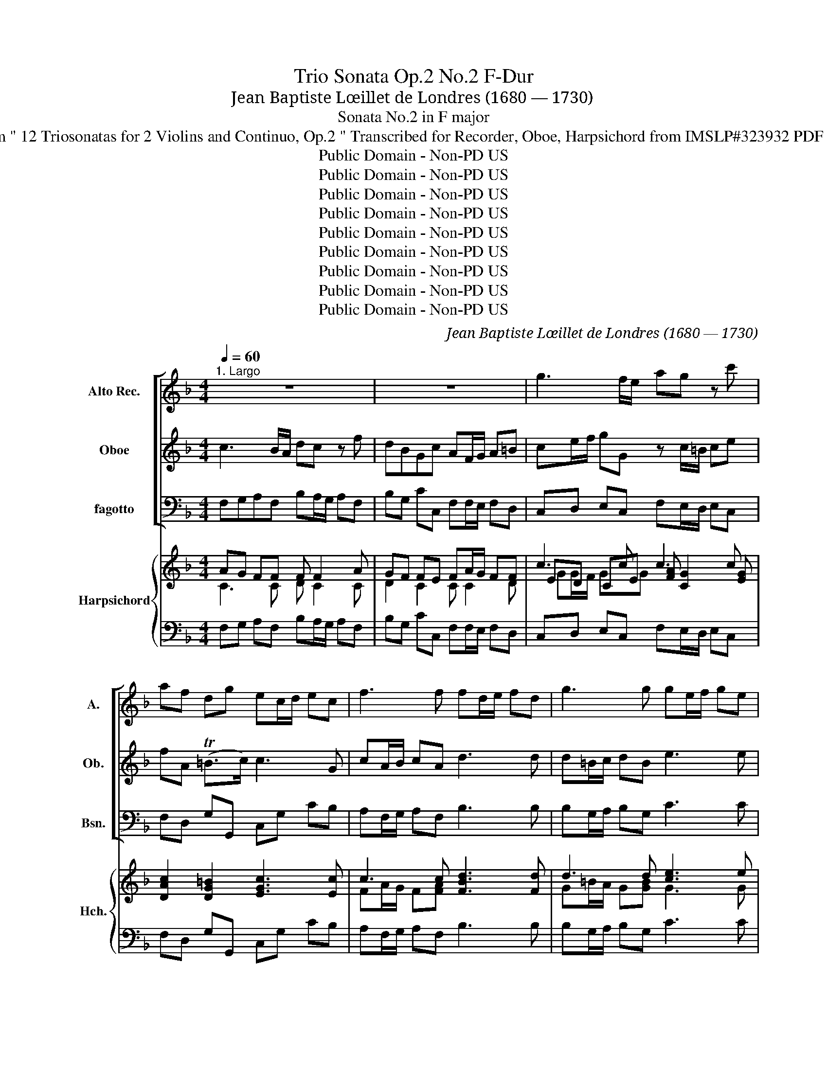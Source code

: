 X:1
T:Trio Sonata Op.2 No.2 F-Dur
T:Jean Baptiste Lœillet de Londres (1680 — 1730)
T:Sonata No.2 in F major
T:from " 12 Triosonatas for 2 Violins and Continuo, Op.2 " Transcribed for Recorder, Oboe, Harpsichord from IMSLP#323932 PDF File
T:Public Domain - Non-PD US
T:Public Domain - Non-PD US
T:Public Domain - Non-PD US
T:Public Domain - Non-PD US
T:Public Domain - Non-PD US
T:Public Domain - Non-PD US
T:Public Domain - Non-PD US
T:Public Domain - Non-PD US
T:Public Domain - Non-PD US
C:Jean Baptiste Lœillet de Londres (1680 — 1730)
Z:Public Domain - Non-PD US
%%score [ 1 2 3 ] { ( 4 5 7 8 ) | ( 6 9 10 ) }
L:1/8
Q:1/4=60
M:4/4
K:F
V:1 treble nm="Alto Rec." snm="A."
V:2 treble nm="Oboe" snm="Ob."
V:3 bass nm="fagotto" snm="Bsn."
V:4 treble nm="Harpsichord" snm="Hch."
V:5 treble 
V:7 treble 
V:8 treble 
V:6 bass 
V:9 bass 
V:10 bass 
V:1
"^1. Largo" z8 | z8 | g3 f/e/ ag z c' | af dg ec/d/ ec | f3 f fd/e/ fd | g3 g ge/f/ ge | %6
 a3 a af/g/ af | b/e/f/g/ a/d/e/f/ g/^c/d/e/ fe/d/ | ^cd d>c d a2 g/f/ | ba z d' bg ea | %10
 fd/e/ f^f gb/c'/ d'd | z g/^f/ gb ag (gf) | gg/a/ bg e3 e | ff/g/ af d3 d | ee/f/ ge ^cA a2- | %15
 ag/f/ gg (Tgf) z a | b2 c'2 f2 z e | ^cd dc d2 z f | g/f/e/d/ cb ba/g/ ac' | d'2 z d' g2 c'2- | %20
 c'b/a/ bb ba/g/ ac' | ba/g/ (Tg>f) f_a/g/ ag | f3 g ef fe | f8 |] %24
[M:4/4]"^2. Allegro"[Q:1/4=90] c'a/g/ ae fc z2 | z4 c'a/g/ ae | fc- c/f/e/f/ d/g/f/g/ e/g/a/b/ | %27
 af d'2- d'2 c'2- | c'2 T=b2 c'/g/f/e/ a2- | a/f/e/d/ g2- g/e/d/c/ f2- | f/g/e/f/ Td>c c2 z2 | %31
 z g/f/ gc'/=b/ a/g/f/e/ dg | ec z2 z g/f/ ge | cf d=b c'c z/ e'/d'/c'/ | %34
 d'/c'/d'/e'/ d'/=b/c'/d'/ c'2 z/ a/b/c'/ | =b/a/b/c'/ b/g/a/b/ a2- a/f/g/a/ | %36
 g2- g/c/d/e/ f/e/f/g/ f/a/g/f/ | ec a4 g2- | gf/e/ f4 Te2 | fa d'2- d'2 ^c'2 | %40
 d'/f/g/a/ b2 z/ g/a/b/ a2 | z/ a/g/f/ g/a/g/f/ e/g/f/e/ (Te>d) | d2 z2 z a/g/ ad'/c'/ | %43
 b/a/g/f/ ea fd z2 | z a/g/ af dg e^c' | d'd z/ d/e/f/ e/d/e/f/ e/^c/d/e/ | %46
 d2 z/ b/c'/d'/ c'/b/c'/d'/ c'/a/b/c'/ | b2- b/b/a/g/ a2- a/^f/g/a/ | %48
 g2- g/b/a/g/ ^f/a/g/f/ g/b/a/g/ | ^f/a/g/f/ g/b/a/g/ a/c'/b/a/ b/d'/c'/b/ | %50
 a/c'/b/a/ b/d'/c'/b/ a/c'/b/a/ b^f | gd z2 z4 | d'b/a/ b^f gd- d/g/=f/g/ | %53
 e/a/g/a/ ^f/a/b/c'/ bg _e'2- | e'2 d'2- d'g c'2- | c'2 b2- ba/g/ a2- | ad g4 T^f2 | %57
 g/b/a/g/ ^f/a/g/f/ g/b/a/g/ f/a/g/f/ | g/^f/g/a/ (Tf>g) g(d'/c'/) (c'/=b/)(b/a/) | %59
 ^ga- ag a/c'/=b/a/ g/b/a/g/ | a/c'/=b/a/ ^g/b/a/g/ a/g/a/b/ (Tg>a) | a/e/d/c/ (T=B>A) A2 z2 | %62
 c'a/g/ ae fc z2 | z4 c'a/g/ ae | fc- c/f/e/f/ d/g/f/g/ e/g/a/b/ | %65
 a/a/b/c'/ d'2- d'/d'/c'/=b/ c'2- | c'/c'/b/a/ b2- b/b/a/g/ a2- | a/a/g/f/ g2- g/g/f/e/ f2- | %68
 f/e/f/g/ (Te>f) f/a/g/f/ g/b/a/g/ | a/c'/b/a/ b/d'/c'/b/ c'/d'/c'/d'/ b/c'/b/c'/ | %70
 a/c'/b/a/ g/b/a/g/ a/g/a/b/ (Tg>f) | f/e/f/g/ (Te>f) f4 |] %72
[M:3/2]"^3. Largo"[Q:1/2=50] (a2 g2 a2) g2 f2 g2 | e4 e2 f2 g2 f2 | e4 e2 f2 g2 e2 | f4 d4 b4- | %76
 b4 a2 g2 a4- | a4 Tg6 a2 | a4 e6 e2 | f4 (T^f6 f2) | g4 f6 g2 | e8 g4- | g4 f2 e2 d2 c2 | d8 b4- | %84
 b4 a4 g4 | a2 b2 (Tg6 f2) | f12 | a2 g2 a2 g2 f2 g2 | e4 e2 f2 g2 f2 | e4 e2 f2 g2 e2 | %90
 f4 d4 b4- | b4 a2 g2 a4- | a4 g2 f2 g4- | g4 f2 e2 f4 | f4 _e4 d4 | ^c8 a4- | a4 g4 b4 | e8 f4- | %98
 f4 (Te6 d2) | d4 f4 e4 | d4 Td8 | ^c8 z4 |][M:3/8]"^4. Allegro"[Q:3/8=50] cf/g/e/g/ | %103
 (f/e/f/)c/A/c/ | fa/b/g/b/ | (a/g/a/)f/c/f/ | a/>b/c'b | a/>b/c'b | a/c'/b/a/g/f/ | g3 :| %110
 g/>a/bb | bg/a/b | bc'/b/a/g/ | a3 | (c'/b/a/)b/c'/b/ | afc | (c'/b/a/)b/c'/b/ | afc | c'3 | b3 | %120
 a/b/ g>f | f3 |:[K:Eb]"^Menuet\nAlto & Bass" agf/=e/ | fcf/g/ | agc' | Ta2 g | c'b/a/g/f/ | %127
 =e/f/gc | f/g/ab | Tg3 :| c'/>_d'/e'e' | e'3 | c'_d'/c'/b/a/ | ba/g/f/e/ | a/>b/c'a | b/>c'/_d'b | %136
 c'_d'/c'/b/c'/ | a3 | c'b/a/g/f/ | c'b/a/g/f/ | _d'/c'/b/a/g/f/ | =e3 | g/>a/bb | b3 | g/>a/bb | %145
 b3 | _d'c'/b/a/g/ | c'b/a/g/f/ | g(T=e>f) | f3 |:[K:F]"^Allegro" fa/b/g/b/ | Tag/a/f | f2 e | f3 | %154
 (ag)e | (ag)e | a(Tf>e) | e3 :| a/>b/c'a | bfd | =b/>c'/d'b | c'ge | cac' | f(b/a/)a/g/ | %164
 (g/f/)(f/a/)(g/f/) | (e/d/) e2 | fa/b/g/b/ | Tag/a/f | f2 e | f3 | a/>b/c'a | fd'=b | gce | %173
 (f/e/f/)g/e/g/ | (f/g/a/)b/g/b/ | (a/g/a/)b/g/b/ | (a/g/) (Tg>f) | f3 |] %178
V:2
 c3 B/A/ dc z f | dBGc AF/G/ A=B | ce/f/ gG z c/=B/ ce | fA (T=B>c) c3 G | cA/B/ cA d3 d | %5
 d=B/c/ dB e3 e | e^c/d/ ec f3 f | f e2 d2 ^c dg | gf/e/ (Te>d) df/g/ aA | z d/^c/ df e d2 Tc | %10
 d2 z2 d3 c/B/ | _ed z g ecAd | BB/c/ dB G3 G | AA/B/ cA F3 F | GG/A/ BG E2 z ^c | d2 z e AA (f2 | %16
 f)_e/d/ ee ed/^c/ dg | gf/e/ (Te>d) dB/A/ B2- | Bg gg cf/e/ fa | ag/f/ gf ec z e | f2 g2 c2- ca | %21
 d/e/f/g/ (Te>f) f2 z c | cB/_A/ BB BA/G/ (TG>F) | F8 |][M:4/4] z4 z c/B/ cf/e/ | %25
 d/c/B/A/ Gc AF z2 | z c/B/ cA FB Ge | fF z/ a/g/f/ g/f/g/a/ g/c/d/e/ | %28
 f/e/f/g/ f/a/g/f/ e2 z/ e/d/c/ | d2- d/d/c/B/ c2- c/c/B/A/ | =BccB ge/d/ eB | cG z2 z4 | %32
 ge/d/ e=B cG- G/c/B/c/ | A/d/c/d/ =B/d/e/f/ ec a2- | a2 g2- gf/e/ f2- | f2 e2- e/c/d/e/ (d2 | %36
 d/)d/c/=B/ c4 TB2 | c2 z/ c/d/e/ d/c/d/e/ d/B/c/d/ | c2 z/ F/G/A/ B/A/B/c/ B/d/c/B/ | %39
 A2 z/ f/g/a/ g/f/g/a/ g/e/f/g/ | f2 z/ d/e/f/ e2 z/ c/d/e/ | d/f/e/d/ e/f/e/d/ ^c/e/d/c/ (Tc>d) | %42
 df/e/ f^cdA z2 | z4 af/e/ f^c | dA- A/d/c/d/ =B/e/d/e/ ^c/e/f/g/ | fd b4 a2- | ad g4 T^f2 | %47
 g/d/_e/f/ e2- e/c/d/e/ d2- | d/d/c/B/ c/d/c/B/ A/c/B/A/ B/d/c/B/ | %49
 A/c/B/A/ B/g/^f/e/ f/a/g/f/ g/b/a/g/ | ^f/a/g/f/ g/b/a/g/ f2 z d | Bd/c/ dg/f/ _e/d/c/B/ Ad | %52
 BG z2 z d/c/ dB | Gc A^f gG z/ g/a/b/ | a/g/a/b/ a/f/g/a/ g2 z/ _e/f/g/ | %55
 f/_e/f/g/ f/d/e/f/ e2 z/ c/d/e/ | d/c/d/_e/ d/B/c/d/ c/B/c/d/ c/A/B/c/ | %57
 B/d/c/B/ A/c/B/A/ B/d/c/B/ A/c/B/A/ | B/A/B/c/ (TA>G) G3 d | =Bc (TB>A) A/e/d/c/ B/d/c/B/ | %60
 c/e/d/c/ =B/d/c/B/ c/B/c/d/ (TB>A) | A/c/=B/A/ (T^G>A) A2 z2 | z4 z c/B/ cf/e/ | %63
 d/c/B/A/ Gc AF z2 | z c/B/ cAFB Ge | fF z/ a/g/f/ g2- g/g/f/e/ | f2- f/f/e/d/ e2- e/e/d/c/ | %67
 d2- d/d/c/B/ c2- c/c/B/A/ | B/G/A/B/ (TG>F) F2 z2 | f/a/g/f/ g/b/a/g/ a/b/a/b/ g/a/g/a/ | %70
 f/a/g/f/ e/g/f/e/ f/e/f/g/ (Te>f) | f/A/B/c/ (TG>F) F4 |][M:3/2] (f2 e2 f2) e2 d2 e2 | %73
 ^c4 c2 d2 e2 d2 | ^c4 c2 d2 e2 c2 | d8 f4 | e8 e4 | d4 d8 | ^c12 | z4 A6 A2 | B4 (T=B6 B2) | %81
 c4 B6 c2 | A8 a4- | a4 g2 f2 e2 d2 | e4 f4 e4 | f2 g2 (Te6 f2) | f12 | f2 e2 f2 e2 d2 e2 | %88
 ^c4 c2 d2 e2 d2 | ^c4 c2 d2 e2 c2 | d4 f4 g4 | e8 f4 | d8 e4 | ^c8 d4 | B8 g4- | g4 f4 e4 | %96
 d8 e4 | ^c8 d4- | d4 (T^c6 d2) | d4 B4 A4- | A4 G8 | A8 z4 |][M:3/8] z3 | z3 | cf/g/e/g/ | %105
 (f/e/f/)c/A/c/ | f/>g/ag | f/>g/ag | fg/f/e/d/ | e3 :| e/>f/gg | ge/f/g | ga/g/f/e/ | f3 | %114
 (a/g/f/)g/a/g/ | fcf | (a/g/f/)g/a/g/ | fcf | a3 | g3 | f/g/ e>f | f3 |:[K:Eb] z3 | z3 | z3 | z3 | %126
 z3 | z3 | z3 | z3 :| z3 | z3 | z3 | z3 | z3 | z3 | z3 | z3 | z3 | z3 | z3 | z3 | z3 | z3 | z3 | %145
 z3 | z3 | z3 | z3 | z3 |:[K:F] cf/g/e/g/ | (f/e/f/)c/d/B/ | (c/B/c/)A/B/G/ | TAG/A/F | %154
 A/B/c/B/c/G/ | A/B/c/B/c/G/ | A/d/(=B/c/)(d/B/) | c3 :| c(f/g/)(e/f/) | (d/e/)(c/d/)(B/c/) | %160
 d(g/a/)(f/g/) | (e/f/)(d/e/)(c/e/) | f(f/e/)(e/d/) | d(d/c/)(c/B/) | (B/A/)(A/c/)(B/A/) | %165
 (G/F/) G2 | cf/g/e/g/ | (f/e/f/)c/d/B/ | (c/B/c/)A/B/G/ | TAG/A/F | c/d/(_e/d/e/)f/ | %171
 d/e/(f/e/f/)g/ | e/f/g/a/b/g/ | (a/g/a/)b/g/b/ | (a/g/f/)g/e/g/ | (f/e/f/)g/e/g/ | (f/e/) (e>f) | %177
 f3 |] %178
V:3
 F,G,A,F, B,A,/G,/ A,F, | B,G, CC, F,F,/E,/ F,D, | C,D, E,C, F,E,/D,/ E,C, | F,D, G,G,, C,G, CB, | %4
 A,F,/G,/ A,F, B,3 B, | B,G,/A,/ B,G, C3 C | ^CA,/=B,/ CA, DD,/E,/ F,D, | G,2 F,2 E,2 D,B,, | %8
 A,,D, A,A,, D,E, F,D, | G,F,/E,/ F,D, G,E, A,A,, | D,A, DC B,G,/A,/ B,G, | CB,/A,/ B,G, CA, DD, | %12
 G,3 G, CC/B,/ CC, | F,3 F, B,B,/A,/ B,B,, | E,3 E, A,A,, z A, | B,2 ^C2 DD, z D, | %16
 G,2 A,2 B,B,, z G, | A,D, A,A,, D,2 z D, | E,2 z E, F,F,, z F, | B,2 =B,2 CC, z C, | %20
 D,2 E,2 F,F,/E,/ F,F,, | B,,B, CC, F,2 z _E, | _D,2 z B,, C,F, CC, | F,8 |] %24
[M:4/4] F,3 C, D,A,/G,/ A,F, | B,G, CC, F,3 C, | D,A,/G,/ A,F, B,G, CC, | F,F/E/ FD EE EC | %28
 DD DG, CC, F,A, | B,B,, E,G, A,A,, D,F, | G,C, G,G,, C,3 G, | A,E,/D,/ E,C, F,D, G,G,, | %32
 C,3 G, A,E,/D,/ E,C, | F,D, G,G,, C,C/B,/ CA, | B,B, B,G, A,A,, z F, | G,G, G,C, F,F,, z F, | %36
 E,E, E,C, D,2 G,,2 | C,C/B,/ CA, B,B, B,G, | A,A,, z F, G,G, G,C, | F,F/E/ FD EE EC | %40
 DD, G,B, CC, F,A, | B,B,, E,G, A,D, A,A,, | D,3 A, B,F,/E,/ F,D, | G,E, A,A,, D,2 z A, | %44
 B,F,/E,/ F,D, G,E, A,A,, | D,D/C/ DB, CC CF, | B,B,/A,/ B,G, A,A, A,D, | G,G,, C,_E, F,F,, B,,D, | %48
 _E,_E,, A,,C, D,D,, z2 | D,D,, z2 DD, z2 | DD, G,G,, D,D,, z D, | _E,B,,/A,,/ B,,G,, C,A,, D,D,, | %52
 G,,3 D _EB,/A,/ B,G, | CA, DD, G,,G,/F,/ G,_E, | F,F, F,B,, _E,E,/D,/ E,C, | %55
 D,D, D,G,, C,C/B,/ CF, | B,B, B,G, A,A, A,D, | G,G,, D,D,, G,,G, D,D,, | G,,C, D,D,, G,, G,2 F, | %59
 E,A,, E,E,, A,,A, E,E,, | A,,A, E,E,, A,,A, E,E,, | A,,D, E,E,, A,,C/D/ C/B,/A,/G,/ | %62
 F,3 C, D,A,/G,/ A,F, | B,G, CC, F,3 C, | D,A,/G,/ A,F, B,G, CC, | F,F FF EE, z/ E/D/C/ | %66
 DD DG, CC, z/ C/B,/A,/ | B,B, B,G, A,A,, z/ A,/G,/F,/ | G,F, CC, F,,F, E,C, | F,F,, z2 F,2 G,2 | %70
 A,B, CC, F,B,, C,C,, | F,,B,, C,C,, F,,4 |][M:3/2] D8 D,4 | A,8 z4 | A,,8 A,4 | D,8 D4 | C8 C4 | %77
 B,4 B,8 | A,8 A,,4 | D,4 D4 D,4 | G,4 G,,4 G,4 | C,4 C4 E,4 | F,8 F,4 | B,4 B,,4 G,4 | %84
 C,4 F,4 C4 | F,4 C4 C,4 | F,12 | D8 D,4 | A,8 D,4 | A,,8 A,4 | D,4 D4 B,4 | C8 A,4 | B,8 G,4 | %93
 A,8 D,4 | G,,8 G,4 | A,8 A,4 | B,8 G,4 | G,8 ^G,4- | G,4 A,4 A,,4 | D,4 D4 C4 | B,4 B,8 | %101
 A,8 z4 |][M:3/8] F,A,C | F,F,, z | F,CC, | F,F,, z | F,F,,C, | F,F,,C, | F,B,,D, | C,C,,C, :| %110
 C2 z | G,2 z | E,2 C, | F,/E,/F,/C,/A,,/C,/ | F,,2 z | F,/E,/F,/C,/A,,/C,/ | F,,2 z | %117
 F,/E,/F,/C,/A,,/C,/ | F,/E,/F,/G,/A,/F,/ | G,/F,/G,/A,/B,/G,/ | A,/F,/ CC, | F,3 |:[K:Eb] F,CB, | %123
 A,2 G, | F,CC, | F,F,,C, | A,,A,B, | C2 B, | A,F,B,, | C,C,,C, :| A,2 A, | G,E,G, | A,A,,A, | %133
 E,E,_D, | C,A,,A, | G,E,G, | A,_D,E, | A,,3 | F,F,,F, | =E,2 F, | B,,C,_D, | C,=E,G, | C3 | %143
 C,=E,G, | C3 | C,=E,G, | B,3 | A,3 | B,CC, | F,3 |:[K:F] F,2 C, | F,2 B, | A,2 G, | F,C,F,, | %154
 F,E,C, | F,E,C, | F,D,G, | CC,C :| F,A,F, | B,B,,B, | G,=B,G, | CC,C | A,F,A, | B,B,,B, | E,E,F, | %165
 C C,2 | F,2 C, | F,F,B, | A,2 G, | F,C,F,, | F,A,F, | B,=B,G, | CE,C, | F,A,C | F,F,,C, | F,A,C | %176
 F,CC, | F,3 |] %178
V:4
 AG FF F F2 A | GF FE FA/G/ FF | c3 c c3 c | [DAc]2 [DG=B]2 [EGc]3 [Ec] | c3 c [FBd]3 [Fd] | %5
 d3 d [ce]3 e | e3 e ff/e/ dd | de e d [Bd][A^c][Ad][Gd] | [G^c][Fd] dc d3 d | d3 d d2 d^c | %10
 [FAd]3 [Ad] dB/A/ G[Gd] | [_EGc] [DGd]2 [DGB] [EGA]2 G^F | [DGB]3 [DGB] [=EGB]3 [EGB] | %13
 [CFA]3 [CFA] [DFA]3 [DFA] | [DEG]3 [DEG] [^CEA]2 z [EA] | [FA]G AA A2 z [FAd] | %16
 d_e [ce]2 ed z [B=e] | ^c ddc d2 z [FBd] | [GB=c]2 z [GBc] BA z [FAc] | %19
 [Fd]2 [Fd]2 [EGc]2 z [Gc] | [Ac]B cc c3 [FAc] | d2 cB _A2 z [Gc] | %22
 [_Ac]B z [FG_d] [=EGc][FAc] [EB][EB] | [F=A]8 |][M:4/4] [CA]3 [EG] [DF] [CF]2 [FA] | %25
 [FG]2 G2 [FA]3 [EG] | [DF] [CF]2 [FAc] [FGd]2 [EGc]2 | [Fc] z z d [=Bd]2 c2 | %28
 [Ac]2 [G=B]2 [Gc]2 [Ac]2 | [DA_B]2 [DGB]2 [CGA]2 [CFA]2 | G2 [DG]2 [EG]3 ([DF] | %31
 [CE]) [CG]2 [EG] z c2 =B | c3 z z c2 c | [DAc]2 [DG=B]2 [EGc]2 [EAc]2 | %34
 [DA=B]2 [DGB]2 GF z [CFA] | [=B,FG]2 [B,EG]2 [A,EF]2 z [A,DA] | G3 [Gc] [Fc]2 [F=B]2 | %37
 [Ec]2 [EAc]2 [DAB]2 [DGB]2 | GF z [Acf] [GBf]2 [GBe]2 | [Af]2 [Adf]2 [Gde]2 [G^ce]2 | %40
 [Fd]2 [FBd]2 [EBc]2 [EAc]2 | [DAB]2 [DGB]2 A2 A2 | [FA]3 ([EG] [DF] [DA]2) [FA] | z d2 ^c d3 z | %44
 z d2 d d2 ^c2 | [FAd]2 [F_Bd]2 [EBc]2 [EAc]2 | [DAB]2 [DGB]2 [CGA]2 [C^FA]2 | %47
 [B,G]2 [B,_EG]2 [A,EF]2 [A,DF]2 | [G,D_E]2 CA, [^F,A,D]2 z2 | [^F,A,D]2 z2 [^FAd]2 z2 | %50
 [^FAd]2 [GBd]2 [FAd]2 z [Ac] | [GB] [Gd]2 [Bd] z g2 ^f | g3 z z g2 g | %53
 [Aeg]2 [Ad^f]2 [Bdg]2 [B_eg]2 | [A_ef]2 [Adf]2 [Gde]2 [Gce]2 | [Fcd]2 [FBd]2 [_EBc]2 [EAc]2 | %56
 [DAB]2 [DGB]2 [CGA]2 [C^FA]2 | GD [A,D^F]2 [B,DG]2 [A,DF]2 | G2 ^F2 G [DG]2 A | %59
 [D^G][CA] AG [CEA]2 [EGB]2 | [EAc]2 [EGB]2 [EAc]2 [EGB]2 | [EAc][FA=B] B/c/d c2 z2 | %62
 [CA]3 [EG] [DF] [CF]2 [FA] | [FG]2 G2 [FA]3 [EG] | [DF]2 [CF][FAc] [FGd]2 [EGc]2 | %65
 [FAc]2 [Ad]2 [=Bd]c z [Gc] | [FAc]2 [F_B]2 [GB]A z [EA] | [DFA]2 [DG]2 [EG]F z [CF] | %68
 [EB][FA] G/A/B A[Ac] c-[ce] | [Acf]2 z2 [Acf]2 [Bce]2 | f2 e2 [Af][Bd] cB | A>G G/A/B A4 |] %72
[M:3/2] [FAd]8 [FAd]4 | [EA^c]8 z4 | [EA^c]8 [EAc]4 | [FAd]8 [FBd]4 | [EBe]8 [EA-e]4 | [FAd]4 d8 | %78
 A4 A2 B2 A2 G2 | d4 d2 _e2 d2 c2 | d4 G2 A2 G2 F2 | c4 c2 d2 c2 B2 | A8 [FA]4 | d12 | c8 c4 | %85
 c4 c8 | F6 [GB]2 [FA]2 [GB]2 | [FA]8 [FAd]4 | [EA^c]8 [FA]4 | [EA]8 [EAA^c]4 | [FAd]8 [Gd]4 | %91
 [Ec]8 [Fc]4 | [DB]8 [EB]4 | A8 F4 | B8 B4 | [^CA]8 [A^c]4 | [Dd]8 [EBd]4 | [A^c]8 [=Bd-]4 | %98
 [Bd]4 [A^c]8 | [FAd]4 [FA]4 [EA]4 | [FA]4 G4- [EG]4 | [^CEA]8 z4 |][M:3/8] [FA]F[EG] | [FA]2 z | %104
 c c2 | [FAc]2 z | [Acf]2 [Gce] | [Acf]2 [Gce] | [Acf]!arpeggio![G-df-][G=Bf] | [Gce]3 :| %110
 [Gce]2 z | [Gce]2 z | c2 c | [FAc]3 | [Acf]2 z | [FAc]2 z | [Af]2 z | [Ac]2 z | [FAc]2 [Fc] | %119
 [EBc]2 [EGc] | cG/A/B | [FAc]3 |:[K:Eb] c2 c | agf/=e/ | ff=e | [Acf]2 [Gc=e] | [Fcf][Fc][FB_d] | %127
 _dc/B/A/G/ | [Fc][FAc][FG_d] | [=EGc]3 :| [C_EA]2 [CEA] | [B,B]2 [B,B] | [CEA][EA]-[EAc] | B2 z | %134
 AA/>B/c | BG/>A/B | [CEA][B,FA][B,EG] | [EA]3 | [FA]2 [CA] | [CG]2 [CA] | GG/A/B | B/c/B/A/G/F/ | %142
 =EE-[EG] | B3 | =EE-[EG] | B3 | [_D=EG]3 | [CFA]3 | GG/A/B | [CFA]3 |:[K:F] [FAc]2 [EGc] | %151
 [FAc]2 [FBd] | c-[Ac][Bc] | [FAc]3 | c2 c | c2 c | [FAc] [FG^B]2 | [EGc]3 :| [CFA][CF][CFA] | %159
 [DFB]3 | [DG^B][DG][DGB] | [EGc]3 | c-[Ac]c | dfd | [GBc] [FAc]2 | [EGc]3 | [FAc]2 [EGc] | %167
 [FAc][Fc][FBd] | c-[Ac][Bc] | [FAc]3 | [CFA][CF][_EFc] | [DFB][DG][FGd] | [EGc][GBc][GBce] | %173
 [Acf]2 [Gce] | [Acf]2 [Gce] | [Acf]2 [Gce] | [Acf] c[Bc] | [FAcf]3 |] %178
V:5
 C3 C D C2 C | D2 C2 C C2 D | ED CE [FA] [CG]2 [EG] | x8 | FA/G/ F[FA] x4 | G=B/A/ G[GB] G3 G | %6
 A^c/=B/ A[Ac] [Ad] A2 [FA] | FE F2 G2 FG | A2 [EA]2 FE DF | [GB] [DA]2 [FA] [EB]2 [EA]2 | %10
 x3 z [DG] D2 D | x6 [DA]2 | x8 | x8 | x8 | D2 [EG]2 GF x2 | G2 FF F2 x G | GF [EA]2 [FA]2 x2 | %18
 x4 [Fc]2 x2 | AG GG x4 | F2 [GB]2 F3 x | F2 [EG]2 F2 x2 | F2 x4 G2 | x8 |][M:4/4] x8 | %25
 x2 FE C3 x | x8 | AA/G/ AA G4 | F4 E2 E2 | x8 | [=B,F][CE] CB, C3 z | x4 [D-A]2 [DG]2 | %32
 [EG]3 [DF] [CE] [CG]2 [EG] | x8 | x4 [CA]2 x2 | x8 | [=B,D] C2 E D2 D2 | E2 x6 | [CA]2 x6 | x8 | %40
 x8 | x4 [^CG][DF] C2 | D3 x5 | [E-B]2 [EA]2 [FA]3 [EG] | [DF] [DA]2 [FA] [E^B]2 [EA]2 | x8 | x8 | %47
 x8 | x2 [G,_E]2 x4 | x8 | x7 ^F | G D2 z [A-_e]2 [Ad]2 | [Bd]3 [Ac] [GB] [Gd]2 [Bd] | x8 | x8 | %55
 x8 | x8 | [B,G]2 x6 | [B,D][A,_E] A,2 B, B,2 D | E2 [=B,E]2 x4 | x8 | x2 [E^G]2 [EA]2 x2 | x8 | %63
 x2 FE C3 x | x8 | x4 G2 x2 | x4 E2 x2 | x4 C2 x2 | C2 [CE]2 [CF] z G2 | x8 | [Ac][Gd] G2 FF E2 | %71
 [CF-][DF] [CE]2 [CF]4 |][M:3/2] x12 | x12 | x12 | x12 | x12 | x12 | ^c8 x4 | F4 ^F8 | B4 =B8 | %81
 E4 E4 G4 | G4 F4 F4- | [FA]4 G4- [GB]4 | [GB]4 [FA]4 [EG]4 | F4 E8 | %86
 (!arpeggio![Ac]2 [GB]2 [Ac]2) x6 | x12 | x12 | x12 | x12 | x12 | x12 | ^C8 [DA]4 | %94
 [DF]4 _E4 [DG]4 | G4 F4 E4 | A4 G4 z4 | E8 F4- | F4 E2 F2 G4 | x12 | D8 x4 | x12 |][M:3/8] x3 | %103
 x3 | [FA][FA][EG] | x3 | x3 | x3 | x3 | x3 :| x3 | x3 | [GB]2 z | x3 | x3 | x3 | x3 | x3 | x3 | %119
 x3 | [Fc] [Ec]2 | x3 |:[K:Eb] AGG | F2 B | [Ac] [Gc]2 | x3 | x3 | !arpeggio![=EG]2 [Ec] | x3 | %129
 x3 :| x3 | E/>F/GE | x3 | [EG]E-[EG] | EEE | EE[_DE] | x3 | x3 | x3 | x3 | F F2 | =E2 x | x3 | %143
 =E/>F/GG | x3 | =E/>F/GG | x3 | x3 | [_DF] [C=E]2 | x3 |:[K:F] x3 | x3 | F2 E | x3 | [FA]G[EG] | %155
 [FA]G[EG] | x3 | x3 :| x3 | x3 | x3 | x3 | F2 F | [FB]2 [FB] | x3 | x3 | x3 | x3 | F2 E | x3 | %170
 x3 | x3 | x3 | x3 | x3 | x3 | x [Ge]2 | x3 |] %178
V:6
 F,G, A,F, B,A,/G,/ A,F, | B,G, CC, F,F,/E,/ F,D, | C,D, E,C, F,E,/D,/ E,C, | F,D, G,G,, C,G, CB, | %4
 A,F,/G,/ A,F, B,3 B, | B,G,/A,/ B,G, C3 C | ^CA,/=B,/ CA, DD,/E,/ F,D, | G,2 F,2 E,2 D,B,, | %8
 A,,D, A,A,, D,E, F,D, | G,F,/E,/ F,D, G,E, A,A,, | D,A, DC B,G,/A,/ B,G, | CB,/A,/ B,G, CA, DD, | %12
 G,3 G, CC/B,/ CC, | F,3 F, B,B,/A,/ B,B,, | E,3 E, A,A,, z A, | B,2 ^C2 DD, z D, | %16
 G,2 A,2 B,B,, z G, | A,D, A,A,, D,2 z D, | E,2 z E, F,F,, z F, | B,2 =B,2 CC, z C, | %20
 D,2 E,2 F,F,/E,/ F,F,, | B,,B, C-C, F,2 z _E, | _D,2 z B,, C,F, C-C, | [F,C]8 |] %24
[M:4/4] F,3 C, D,A,/G,/ A,F, | B,G, CC, F,3 C, | D,A,/G,/ A,F, B,G, CC, | F,F/E/ FD EE EC | %28
 DD DG, CC, F,A, | B,B,, E,G, A,A,, D,F, | G,C, G,G,, C,3 G, | A,E,/D,/ E,C, F,D, G,G,, | %32
 C,3 G, A,E,/D,/ E,C, | F,D, G,G,, C,C/B,/ CA, | B,B, B,G, A,A,, z F, | G,G, G,C, F,F,, z F, | %36
 E,E, E,C, D,2 G,,2 | C,C/B,/ CA, B,B, B,G, | A,A,, z F, G,G, G,C, | F,F/E/ FD EE EC | %40
 DD, G,B, CC, F,A, | B,B,, E,G, A,D, A,A,, | D,3 A, B,F,/E,/ F,D, | G,E, A,A,, D,2 z A, | %44
 B,F,/E,/ F,D, G,E, A,A,, | D,D/C/ DB, CC CF, | B,B,/A,/ B,G, A,A, A,D, | G,G,, C,_E, F,F,, B,,D, | %48
 _E,_E,, A,,C, D,D,, z2 | D,D,, z2 DD, z2 | DD, G,G,, D,D,, z D, | _E,B,,/A,,/ B,,G,, C,A,, D,D,, | %52
 G,,3 D _EB,/A,/ B,G, | CA, DD, G,,G,/F,/ G,_E, | F,F, F,B,, _E,E,/D,/ E,C, | %55
 D,D, D,G,, C,C/B,/ CF, | B,B, B,G, A,A, A,D, | G,G,, D,D,, G,,G, D,D,, | G,,C, D,D,, G,, G,2 F, | %59
 E,A,, E,E,, A,,A, E,E,, | A,,A, E,E,, A,,A, E,E,, | A,,D, E,E,, A,,C/D/ C/B,/A,/G,/ | %62
 F,3 C, D,A,/G,/ A,F, | B,G, CC, F,3 C, | D,A,/G,/ A,F, B,G, CC, | F,F FF EE, z/ E/D/C/ | %66
 DD DG, CC, z/ C/B,/A,/ | B,B, B,G, A,A,, z/ A,/G,/F,/ | G,F, CC, F,,F, E,C, | F,F,, z2 F,2 G,2 | %70
 A,B, CC, F,B,, C,C,, | F,,B,, C,C,, F,,4 |][M:3/2] D8 D,4 | A,8 z4 | A,,8 A,4 | D,8 D4 | C8 C4 | %77
 B,4 B,8 | A,8 A,,4 | D4 D4 D,4 | G,4 G,,4 G,4 | C,4 C4 E,4 | [F,C]8 F,4 | B,4 B,,4 G,4 | %84
 C,4 F,4 C4 | F,4 C4 C,4 | F,12 | D8 D,4 | A,8 D,4 | A,,8 A,4 | D,4 D4 B,4 | C8 A,4 | B,8 G,4 | %93
 A,8 D,4 | G,,8 G,4 | A,8 A,4 | B,8 G,4 | G,8 ^G,4- | G,4 A,4 A,,4 | D,4 D4 C4 | B,4 B,8 | %101
 A,8 z4 |][M:3/8] F,A,C | F,F,, z | F,CC, | F,F,, z | F,F,,C, | F,F,,C, | F,B,,D, | C,C,,C, :| %110
 C2 z | G,2 z | E,2 C, | F,/E,/F,/C,/A,,/C,/ | F,,2 z | F,/E,/F,/C,/A,,/C,/ | F,,2 z | %117
 F,/E,/F,/C,/A,,/C,/ | F,/E,/F,/G,/A,/F,/ | G,/F,/G,/A,/B,/G,/ | A,/F,/ CC, | F,3 |:[K:Eb] F,CB, | %123
 A,2 G, | F,CC, | F,F,,C, | A,,A,B, | C2 B, | A,F,B,, | C,C,,C, :| A,2 A, | G,E,G, | A,A,,A, | %133
 E,E,_D, | C,A,,A, | G,E,G, | A,_D,E, | A,,3 | F,F,,F, | =E,2 F, | B,,C,_D, | C,=E,G, | C3 | %143
 C,=E,G, | C3 | C,=E,G, | B,3 | A,3 | B,CC, | F,3 |:[K:F] F,2 C, | F,2 B, | A,2 G, | F,C,F,, | %154
 F,E,C, | F,E,C, | F,D,G, | CC,C :| F,A,F, | B,B,,B, | G,=B,G, | CC,C | A,F,A, | B,B,,B, | %164
 E,E,F,, | C C,2 | F,2 C, | F,F,B, | A,2 G, | F,C,F,, | F,A,F, | B,=B,G, | CE,C, | F,A,C | %174
 F,F,,C, | F,A,C | F,CC, | F,3 |] %178
V:7
 x8 | x8 | GG/F/ GG x4 | x8 | x8 | x8 | x8 | B2 A2 x4 | x4 AA/G/ AA | x8 | x8 | x8 | x8 | x8 | x8 | %15
 x8 | B2 x2 B2 x2 | x8 | x8 | x8 | x4 B A2 x | A>G x6 | x8 | x8 |][M:4/4] x8 | x8 | x8 | x8 | x8 | %29
 x8 | x8 | x8 | x8 | x8 | x8 | x8 | x8 | x8 | x8 | x8 | x8 | x6 E/F/G | x8 | x8 | x8 | x8 | x8 | %47
 x8 | x8 | x8 | x8 | x8 | x8 | x8 | x8 | x8 | x8 | x8 | x2 DC x4 | x8 | x8 | x8 | x8 | x8 | x8 | %65
 x8 | x8 | x8 | x8 | x8 | x2 cB x4 | x8 |][M:3/2] x12 | x12 | x12 | x12 | x12 | x4 (G4 [DG]4) | %78
 x12 | x12 | x4 D8 | x12 | x12 | x12 | x12 | A2 G2 G2 A2 B4 | x12 | x12 | x12 | x12 | x12 | x12 | %92
 x12 | x12 | x12 | x12 | x12 | x12 | x12 | x12 | x12 | x12 |][M:3/8] x3 | x3 | x3 | x3 | x3 | x3 | %108
 x3 | x3 :| x3 | x3 | x3 | x3 | x3 | x3 | x3 | x3 | x3 | x3 | x3 | x3 |:[K:Eb] x3 | x3 | x3 | x3 | %126
 x3 | x3 | x3 | x3 :| x3 | x3 | x3 | x3 | x3 | x3 | x3 | x3 | x3 | x3 | x3 | x3 | x3 | x3 | x3 | %145
 x3 | x3 | x3 | x3 | x3 |:[K:F] x3 | x3 | x3 | x3 | x3 | x3 | x3 | x3 :| x3 | x3 | x3 | x3 | x3 | %163
 x3 | x3 | x3 | x3 | x3 | x3 | x3 | x3 | x3 | x3 | x3 | x3 | x3 | x3 | x3 |] %178
V:8
 x8 | x8 | x8 | x8 | x8 | x8 | x8 | x8 | x8 | x8 | x8 | x8 | x8 | x8 | x8 | z4 D2 x2 | x8 | x8 | %18
 x8 | x8 | x8 | x8 | x8 | x8 |][M:4/4] x8 | x8 | x8 | x8 | x8 | x8 | x8 | x8 | x8 | x8 | x8 | x8 | %36
 x8 | x8 | x8 | x8 | x8 | x8 | x8 | x8 | x8 | x8 | x8 | x8 | x8 | x8 | x8 | x8 | x8 | x8 | x8 | %55
 x8 | x8 | x8 | x8 | x8 | x8 | x8 | x8 | x8 | x8 | x8 | x8 | x8 | x8 | x8 | x8 | x8 |][M:3/2] x12 | %73
 x12 | x12 | x12 | x12 | x12 | x12 | x12 | x12 | x12 | x12 | x12 | x12 | x12 | x12 | x12 | x12 | %89
 x12 | x12 | x12 | x12 | x12 | x12 | x12 | x12 | x12 | x12 | x12 | x12 | x12 |][M:3/8] x3 | x3 | %104
 x3 | x3 | x3 | x3 | x3 | x3 :| x3 | x3 | x3 | x3 | x3 | x3 | x3 | x3 | x3 | x3 | x3 | x3 |: %122
[K:Eb] x3 | x3 | x3 | x3 | x3 | x3 | x3 | x3 :| x3 | x3 | x3 | x3 | x3 | x3 | x3 | x3 | x3 | x3 | %140
 x3 | x3 | x3 | x3 | x3 | x3 | x3 | x3 | x3 | x3 |:[K:F] x3 | x3 | x3 | x3 | x3 | x3 | x3 | x3 :| %158
 x3 | x3 | x3 | x3 | x3 | x3 | x3 | x3 | x3 | x3 | x3 | x3 | x3 | x3 | x3 | x3 | x3 | x3 | x3 | %177
 x3 |] %178
V:9
 x8 | x8 | x8 | x8 | x8 | x8 | x8 | x8 | x8 | x8 | x8 | x8 | x8 | x8 | x8 | x8 | x8 | x8 | x8 | %19
 x8 | x8 | x3 C C2 x2 | x7 C | x8 |][M:4/4] x8 | x8 | x8 | x8 | x8 | x8 | x8 | x8 | x8 | x8 | x8 | %35
 x8 | x8 | x8 | x8 | x8 | x8 | x8 | x8 | x8 | x8 | x8 | x8 | x8 | x8 | x8 | x8 | x8 | x8 | x8 | %54
 x8 | x8 | x8 | x8 | x8 | x8 | x8 | x8 | x8 | x8 | x8 | x8 | x8 | x8 | x8 | x8 | x8 | x8 |] %72
[M:3/2] x12 | x12 | x12 | x12 | x12 | x12 | x12 | x4 D8 | D4 x8 | C4 C8 | x12 | x12 | x12 | x12 | %86
 x12 | x12 | x12 | x12 | x12 | x12 | x12 | x12 | x12 | x12 | x12 | x12 | x12 | x12 | x12 | x12 |] %102
[M:3/8] x3 | x3 | x3 | x3 | x3 | x3 | x3 | x3 :| x3 | x3 | x3 | x3 | x3 | x3 | x3 | x3 | x3 | x3 | %120
 x3 | x3 |:[K:Eb] x3 | x3 | x3 | x3 | x3 | x3 | x3 | x3 :| x3 | x3 | x3 | x3 | x3 | x3 | x3 | %137
 CC,/E,/A, | x3 | x3 | x3 | x3 | x3 | x3 | x3 | x3 | x3 | x3 | x3 | x3 |:[K:F] x3 | x3 | x3 | x3 | %154
 x3 | x3 | x3 | x3 :| x3 | x3 | x3 | x3 | x3 | x3 | x3 | x3 | x3 | x3 | x3 | x3 | x3 | x3 | x3 | %173
 x3 | x3 | x3 | x3 | x3 |] %178
V:10
 x8 | x8 | x8 | x8 | x8 | x8 | x8 | x8 | x8 | x8 | x8 | x8 | x8 | x8 | x8 | x8 | x8 | x8 | x8 | %19
 x8 | x8 | x8 | x8 | x8 |][M:4/4] x8 | x8 | x8 | x8 | x8 | x8 | x8 | x8 | x8 | x8 | x8 | x8 | x8 | %37
 x8 | x8 | x8 | x8 | x8 | x8 | x8 | x8 | x8 | x8 | x8 | x8 | x8 | x8 | x8 | x8 | x8 | x8 | x8 | %56
 x8 | x8 | x8 | x8 | x8 | x8 | x8 | x8 | x8 | x8 | x8 | x8 | x8 | x8 | x8 | x8 |][M:3/2] x12 | %73
 x12 | x12 | x12 | x12 | x12 | x12 | D,4 x8 | x12 | x12 | x12 | x12 | x12 | x12 | x12 | x12 | x12 | %89
 x12 | x12 | x12 | x12 | x12 | x12 | x12 | x12 | x12 | x12 | x12 | x12 | x12 |][M:3/8] x3 | x3 | %104
 x3 | x3 | x3 | x3 | x3 | x3 :| x3 | x3 | x3 | x3 | x3 | x3 | x3 | x3 | x3 | x3 | x3 | x3 |: %122
[K:Eb] x3 | x3 | x3 | x3 | x3 | x3 | x3 | x3 :| x3 | x3 | x3 | x3 | x3 | x3 | x3 | x3 | x3 | x3 | %140
 x3 | x3 | x3 | x3 | x3 | x3 | x3 | x3 | x3 | x3 |:[K:F] x3 | x3 | x3 | x3 | x3 | x3 | x3 | x3 :| %158
 x3 | x3 | x3 | x3 | x3 | x3 | x3 | x3 | x3 | x3 | x3 | x3 | x3 | x3 | x3 | x3 | x3 | x3 | x3 | %177
 x3 |] %178

